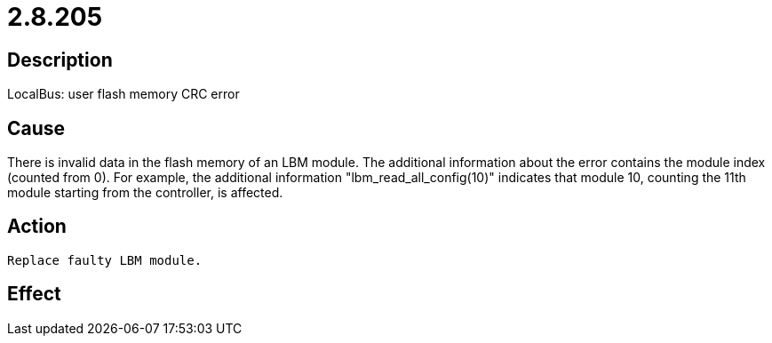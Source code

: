 = 2.8.205
:imagesdir: img

== Description
LocalBus: user flash memory CRC error

== Cause
There is invalid data in the flash memory of an LBM module. The additional information about the error contains the module index (counted from 0). For example, the additional information "lbm_read_all_config(10)" indicates that module 10, counting the 11th module starting from the controller, is affected.

== Action

 Replace faulty LBM module.

== Effect
 


